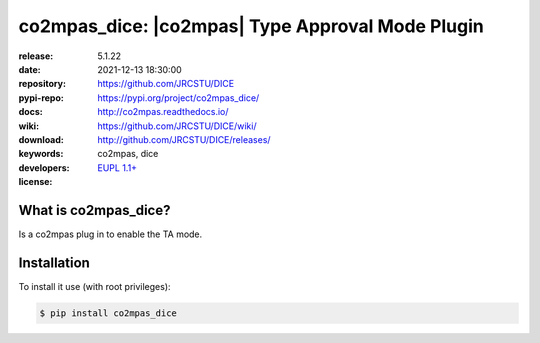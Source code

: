 .. _start-quick:

#################################################
co2mpas_dice: |co2mpas| Type Approval Mode Plugin
#################################################
|pypi_ver| |github_issues| |python_ver| |proj_license|

:release:       5.1.22
:date:          2021-12-13 18:30:00
:repository:    https://github.com/JRCSTU/DICE
:pypi-repo:     https://pypi.org/project/co2mpas_dice/
:docs:          http://co2mpas.readthedocs.io/
:wiki:          https://github.com/JRCSTU/DICE/wiki/
:download:      http://github.com/JRCSTU/DICE/releases/
:keywords:      co2mpas, dice
:developers:    .. include:: AUTHORS.rst
:license:       `EUPL 1.1+ <https://joinup.ec.europa.eu/software/page/eupl>`_

.. _start-pypi:
.. _start-intro:

What is co2mpas_dice?
=====================
Is a co2mpas plug in to enable the TA mode.

Installation
============
To install it use (with root privileges):

.. code-block:: console

    $ pip install co2mpas_dice

.. _end-quick:
.. _end-pypi:
.. _end-intro:
.. _start-badges:

.. |pypi_ver| image::  https://img.shields.io/pypi/v/co2mpas_dice.svg?
    :target: https://pypi.python.org/pypi/co2mpas_dice/
    :alt: Latest Version in PyPI

.. |python_ver| image:: https://img.shields.io/pypi/pyversions/co2mpas_dice.svg?
    :target: https://pypi.python.org/pypi/co2mpas_dice/
    :alt: Supported Python versions

.. |github_issues| image:: https://img.shields.io/github/issues/JRCSTU/DICE.svg?
    :target: https://github.com/JRCSTU/DICE/issues
    :alt: Issues count

.. |proj_license| image:: https://img.shields.io/badge/license-EUPL%201.1%2B-blue.svg?
    :target: https://raw.githubusercontent.com/JRCSTU/DICE/master/LICENSE.txt
    :alt: Project License
.. _end-badges:
